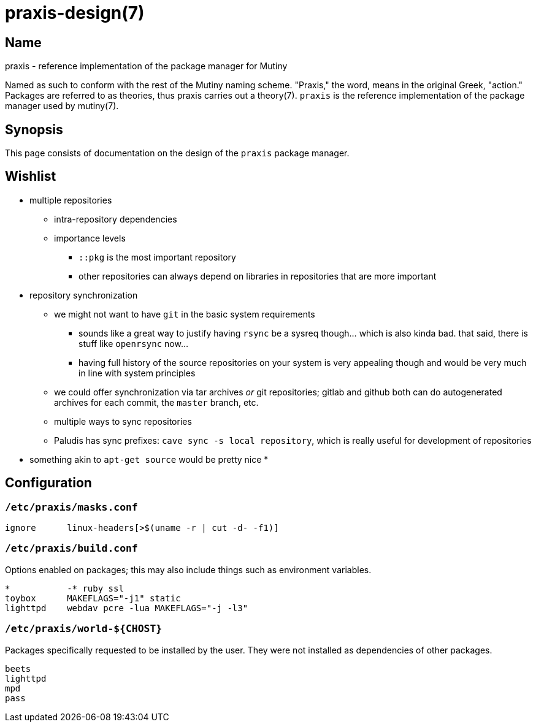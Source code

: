 = praxis-design(7)

== Name

praxis - reference implementation of the package manager for Mutiny

Named as such to conform with the rest of the Mutiny naming scheme. "Praxis," the word, means in the
original Greek, "action." Packages are referred to as theories, thus praxis carries out a
theory(7). `praxis` is the reference implementation of the package manager used by mutiny(7).

== Synopsis

This page consists of documentation on the design of the `praxis` package manager.

== Wishlist

* multiple repositories
    ** intra-repository dependencies
    ** importance levels
        *** `::pkg` is the most important repository
        *** other repositories can always depend on libraries in repositories that are more important
* repository synchronization
    ** we might not want to have `git` in the basic system requirements
        *** sounds like a great way to justify having `rsync` be a sysreq though... which is also
            kinda bad. that said, there is stuff like `openrsync` now...
        *** having full history of the source repositories on your system is very appealing though
            and would be very much in line with system principles
    ** we could offer synchronization via tar archives _or_ git repositories; gitlab and github
       both can do autogenerated archives for each commit, the `master` branch, etc.
    ** multiple ways to sync repositories
    ** Paludis has sync prefixes: `cave sync -s local repository`, which is really useful for
    development of repositories
* something akin to `apt-get source` would be pretty nice
* 

== Configuration

=== `/etc/praxis/masks.conf`

----
ignore      linux-headers[>$(uname -r | cut -d- -f1)]
----

=== `/etc/praxis/build.conf`

Options enabled on packages; this may also include things such as environment variables.

----
*           -* ruby ssl
toybox      MAKEFLAGS="-j1" static
lighttpd    webdav pcre -lua MAKEFLAGS="-j -l3"
----

=== `/etc/praxis/world-${CHOST}`

Packages specifically requested to be installed by the user. They were not installed as
dependencies of other packages.

----
beets
lighttpd
mpd
pass
----
